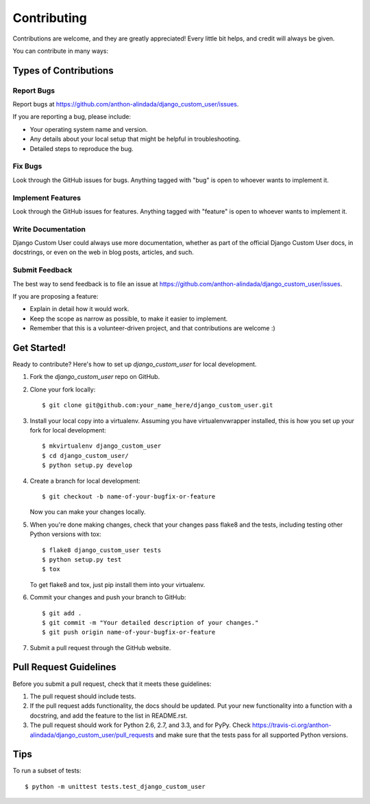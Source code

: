 ============
Contributing
============

Contributions are welcome, and they are greatly appreciated! Every
little bit helps, and credit will always be given. 

You can contribute in many ways:

Types of Contributions
----------------------

Report Bugs
~~~~~~~~~~~

Report bugs at https://github.com/anthon-alindada/django_custom_user/issues.

If you are reporting a bug, please include:

* Your operating system name and version.
* Any details about your local setup that might be helpful in troubleshooting.
* Detailed steps to reproduce the bug.

Fix Bugs
~~~~~~~~

Look through the GitHub issues for bugs. Anything tagged with "bug"
is open to whoever wants to implement it.

Implement Features
~~~~~~~~~~~~~~~~~~

Look through the GitHub issues for features. Anything tagged with "feature"
is open to whoever wants to implement it.

Write Documentation
~~~~~~~~~~~~~~~~~~~

Django Custom User could always use more documentation, whether as part of the 
official Django Custom User docs, in docstrings, or even on the web in blog posts,
articles, and such.

Submit Feedback
~~~~~~~~~~~~~~~

The best way to send feedback is to file an issue at https://github.com/anthon-alindada/django_custom_user/issues.

If you are proposing a feature:

* Explain in detail how it would work.
* Keep the scope as narrow as possible, to make it easier to implement.
* Remember that this is a volunteer-driven project, and that contributions
  are welcome :)

Get Started!
------------

Ready to contribute? Here's how to set up `django_custom_user` for local development.

1. Fork the `django_custom_user` repo on GitHub.
2. Clone your fork locally::

    $ git clone git@github.com:your_name_here/django_custom_user.git

3. Install your local copy into a virtualenv. Assuming you have virtualenvwrapper installed, this is how you set up your fork for local development::

    $ mkvirtualenv django_custom_user
    $ cd django_custom_user/
    $ python setup.py develop

4. Create a branch for local development::

    $ git checkout -b name-of-your-bugfix-or-feature

   Now you can make your changes locally.

5. When you're done making changes, check that your changes pass flake8 and the
   tests, including testing other Python versions with tox::

        $ flake8 django_custom_user tests
        $ python setup.py test
        $ tox

   To get flake8 and tox, just pip install them into your virtualenv. 

6. Commit your changes and push your branch to GitHub::

    $ git add .
    $ git commit -m "Your detailed description of your changes."
    $ git push origin name-of-your-bugfix-or-feature

7. Submit a pull request through the GitHub website.

Pull Request Guidelines
-----------------------

Before you submit a pull request, check that it meets these guidelines:

1. The pull request should include tests.
2. If the pull request adds functionality, the docs should be updated. Put
   your new functionality into a function with a docstring, and add the
   feature to the list in README.rst.
3. The pull request should work for Python 2.6, 2.7, and 3.3, and for PyPy. Check 
   https://travis-ci.org/anthon-alindada/django_custom_user/pull_requests
   and make sure that the tests pass for all supported Python versions.

Tips
----

To run a subset of tests::

    $ python -m unittest tests.test_django_custom_user
